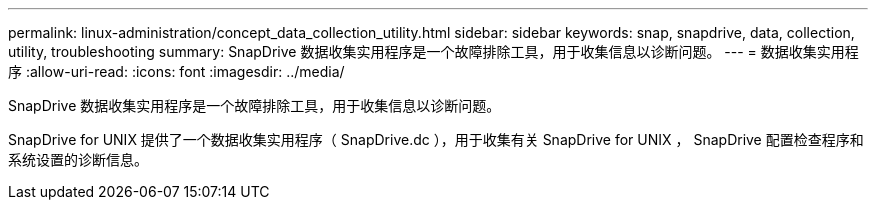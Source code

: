 ---
permalink: linux-administration/concept_data_collection_utility.html 
sidebar: sidebar 
keywords: snap, snapdrive, data, collection, utility, troubleshooting 
summary: SnapDrive 数据收集实用程序是一个故障排除工具，用于收集信息以诊断问题。 
---
= 数据收集实用程序
:allow-uri-read: 
:icons: font
:imagesdir: ../media/


[role="lead"]
SnapDrive 数据收集实用程序是一个故障排除工具，用于收集信息以诊断问题。

SnapDrive for UNIX 提供了一个数据收集实用程序（ SnapDrive.dc ），用于收集有关 SnapDrive for UNIX ， SnapDrive 配置检查程序和系统设置的诊断信息。
